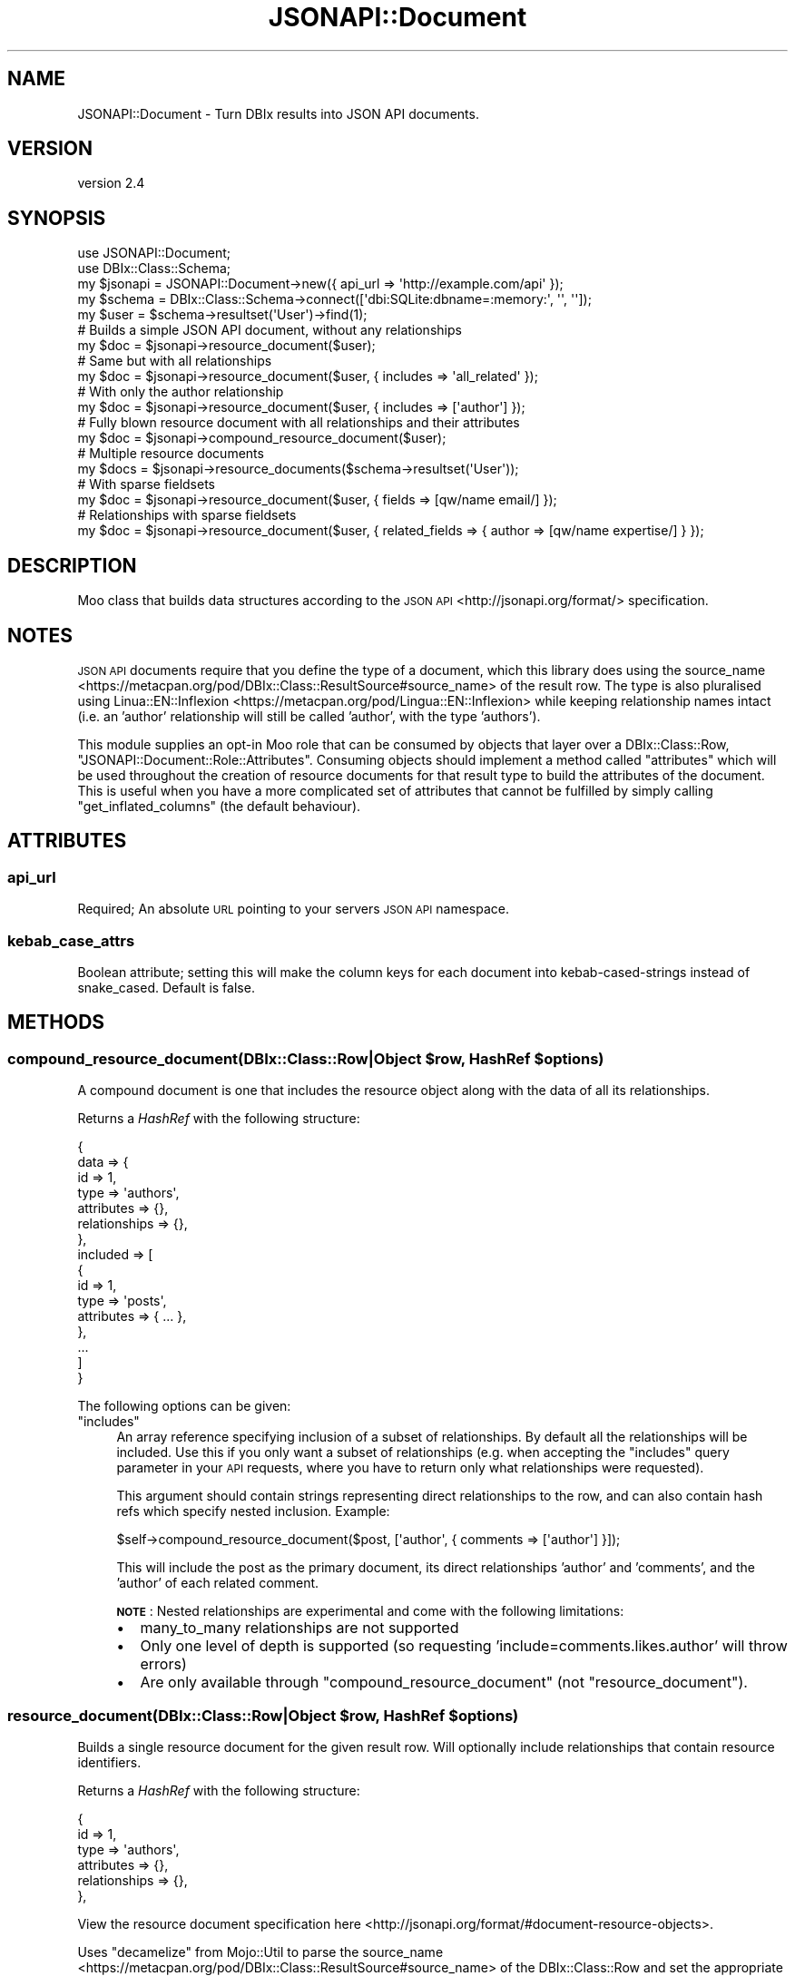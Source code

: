 .\" Automatically generated by Pod::Man 4.14 (Pod::Simple 3.40)
.\"
.\" Standard preamble:
.\" ========================================================================
.de Sp \" Vertical space (when we can't use .PP)
.if t .sp .5v
.if n .sp
..
.de Vb \" Begin verbatim text
.ft CW
.nf
.ne \\$1
..
.de Ve \" End verbatim text
.ft R
.fi
..
.\" Set up some character translations and predefined strings.  \*(-- will
.\" give an unbreakable dash, \*(PI will give pi, \*(L" will give a left
.\" double quote, and \*(R" will give a right double quote.  \*(C+ will
.\" give a nicer C++.  Capital omega is used to do unbreakable dashes and
.\" therefore won't be available.  \*(C` and \*(C' expand to `' in nroff,
.\" nothing in troff, for use with C<>.
.tr \(*W-
.ds C+ C\v'-.1v'\h'-1p'\s-2+\h'-1p'+\s0\v'.1v'\h'-1p'
.ie n \{\
.    ds -- \(*W-
.    ds PI pi
.    if (\n(.H=4u)&(1m=24u) .ds -- \(*W\h'-12u'\(*W\h'-12u'-\" diablo 10 pitch
.    if (\n(.H=4u)&(1m=20u) .ds -- \(*W\h'-12u'\(*W\h'-8u'-\"  diablo 12 pitch
.    ds L" ""
.    ds R" ""
.    ds C` ""
.    ds C' ""
'br\}
.el\{\
.    ds -- \|\(em\|
.    ds PI \(*p
.    ds L" ``
.    ds R" ''
.    ds C`
.    ds C'
'br\}
.\"
.\" Escape single quotes in literal strings from groff's Unicode transform.
.ie \n(.g .ds Aq \(aq
.el       .ds Aq '
.\"
.\" If the F register is >0, we'll generate index entries on stderr for
.\" titles (.TH), headers (.SH), subsections (.SS), items (.Ip), and index
.\" entries marked with X<> in POD.  Of course, you'll have to process the
.\" output yourself in some meaningful fashion.
.\"
.\" Avoid warning from groff about undefined register 'F'.
.de IX
..
.nr rF 0
.if \n(.g .if rF .nr rF 1
.if (\n(rF:(\n(.g==0)) \{\
.    if \nF \{\
.        de IX
.        tm Index:\\$1\t\\n%\t"\\$2"
..
.        if !\nF==2 \{\
.            nr % 0
.            nr F 2
.        \}
.    \}
.\}
.rr rF
.\" ========================================================================
.\"
.IX Title "JSONAPI::Document 3"
.TH JSONAPI::Document 3 "2019-01-12" "perl v5.32.0" "User Contributed Perl Documentation"
.\" For nroff, turn off justification.  Always turn off hyphenation; it makes
.\" way too many mistakes in technical documents.
.if n .ad l
.nh
.SH "NAME"
JSONAPI::Document \- Turn DBIx results into JSON API documents.
.SH "VERSION"
.IX Header "VERSION"
version 2.4
.SH "SYNOPSIS"
.IX Header "SYNOPSIS"
.Vb 2
\&    use JSONAPI::Document;
\&    use DBIx::Class::Schema;
\&
\&    my $jsonapi = JSONAPI::Document\->new({ api_url => \*(Aqhttp://example.com/api\*(Aq });
\&    my $schema = DBIx::Class::Schema\->connect([\*(Aqdbi:SQLite:dbname=:memory:\*(Aq, \*(Aq\*(Aq, \*(Aq\*(Aq]);
\&    my $user = $schema\->resultset(\*(AqUser\*(Aq)\->find(1);
\&
\&    # Builds a simple JSON API document, without any relationships
\&    my $doc = $jsonapi\->resource_document($user);
\&
\&    # Same but with all relationships
\&    my $doc = $jsonapi\->resource_document($user, { includes => \*(Aqall_related\*(Aq });
\&
\&    # With only the author relationship
\&    my $doc = $jsonapi\->resource_document($user, { includes => [\*(Aqauthor\*(Aq] });
\&
\&    # Fully blown resource document with all relationships and their attributes
\&    my $doc = $jsonapi\->compound_resource_document($user);
\&
\&    # Multiple resource documents
\&    my $docs = $jsonapi\->resource_documents($schema\->resultset(\*(AqUser\*(Aq));
\&
\&    # With sparse fieldsets
\&    my $doc = $jsonapi\->resource_document($user, { fields => [qw/name email/] });
\&
\&    # Relationships with sparse fieldsets
\&    my $doc = $jsonapi\->resource_document($user, { related_fields => { author => [qw/name expertise/] } });
.Ve
.SH "DESCRIPTION"
.IX Header "DESCRIPTION"
Moo class that builds data structures according to the \s-1JSON API\s0 <http://jsonapi.org/format/> specification.
.SH "NOTES"
.IX Header "NOTES"
\&\s-1JSON API\s0 documents require that you define the type of a document, which this
library does using the source_name <https://metacpan.org/pod/DBIx::Class::ResultSource#source_name>
of the result row. The type is also pluralised using Linua::EN::Inflexion <https://metacpan.org/pod/Lingua::EN::Inflexion>
while keeping relationship names intact (i.e. an 'author' relationship will still be called 'author', with the type 'authors').
.PP
This module supplies an opt-in Moo role that can be consumed by objects that layer over a DBIx::Class::Row,
\&\f(CW\*(C`JSONAPI::Document::Role::Attributes\*(C'\fR. Consuming objects should implement a method called \f(CW\*(C`attributes\*(C'\fR
which will be used throughout the creation of resource documents for that result type to build the attributes
of the document. This is useful when you have a more complicated set of attributes that cannot be fulfilled
by simply calling \f(CW\*(C`get_inflated_columns\*(C'\fR (the default behaviour).
.SH "ATTRIBUTES"
.IX Header "ATTRIBUTES"
.SS "api_url"
.IX Subsection "api_url"
Required; An absolute \s-1URL\s0 pointing to your servers \s-1JSON API\s0 namespace.
.SS "kebab_case_attrs"
.IX Subsection "kebab_case_attrs"
Boolean attribute; setting this will make the column keys for each document into
kebab-cased-strings instead of snake_cased. Default is false.
.SH "METHODS"
.IX Header "METHODS"
.ie n .SS "compound_resource_document(\fIDBIx::Class::Row|Object\fP $row, \fIHashRef\fP $options)"
.el .SS "compound_resource_document(\fIDBIx::Class::Row|Object\fP \f(CW$row\fP, \fIHashRef\fP \f(CW$options\fP)"
.IX Subsection "compound_resource_document(DBIx::Class::Row|Object $row, HashRef $options)"
A compound document is one that includes the resource object
along with the data of all its relationships.
.PP
Returns a \fIHashRef\fR with the following structure:
.PP
.Vb 10
\&    {
\&        data => {
\&            id => 1,
\&            type => \*(Aqauthors\*(Aq,
\&            attributes => {},
\&            relationships => {},
\&        },
\&        included => [
\&            {
\&                id => 1,
\&                type => \*(Aqposts\*(Aq,
\&                attributes => { ... },
\&            },
\&            ...
\&        ]
\&    }
.Ve
.PP
The following options can be given:
.ie n .IP """includes""" 4
.el .IP "\f(CWincludes\fR" 4
.IX Item "includes"
An array reference specifying inclusion of a subset of relationships.
By default all the relationships will be included. Use this if you
only want a subset of relationships (e.g. when accepting the \f(CW\*(C`includes\*(C'\fR
query parameter in your \s-1API\s0 requests, where you have to return only what
relationships were requested).
.Sp
This argument should contain strings representing direct relationships to the row,
and can also contain hash refs which specify nested inclusion. Example:
.Sp
.Vb 1
\&    $self\->compound_resource_document($post, [\*(Aqauthor\*(Aq, { comments => [\*(Aqauthor\*(Aq] }]);
.Ve
.Sp
This will include the post as the primary document, its direct relationships 'author'
and 'comments', and the 'author' of each related comment.
.Sp
\&\fB\s-1NOTE\s0\fR: Nested relationships are experimental and come with the following limitations:
.RS 4
.IP "\(bu" 2
many_to_many relationships are not supported
.IP "\(bu" 2
Only one level of depth is supported (so requesting 'include=comments.likes.author' will throw errors)
.IP "\(bu" 2
Are only available through \f(CW\*(C`compound_resource_document\*(C'\fR (not \f(CW\*(C`resource_document\*(C'\fR).
.RE
.RS 4
.RE
.ie n .SS "resource_document(\fIDBIx::Class::Row|Object\fP $row, \fIHashRef\fP $options)"
.el .SS "resource_document(\fIDBIx::Class::Row|Object\fP \f(CW$row\fP, \fIHashRef\fP \f(CW$options\fP)"
.IX Subsection "resource_document(DBIx::Class::Row|Object $row, HashRef $options)"
Builds a single resource document for the given result row. Will optionally
include relationships that contain resource identifiers.
.PP
Returns a \fIHashRef\fR with the following structure:
.PP
.Vb 6
\&    {
\&        id => 1,
\&        type => \*(Aqauthors\*(Aq,
\&        attributes => {},
\&        relationships => {},
\&    },
.Ve
.PP
View the resource document specification here <http://jsonapi.org/format/#document-resource-objects>.
.PP
Uses \f(CW\*(C`decamelize\*(C'\fR from Mojo::Util to parse the
source_name <https://metacpan.org/pod/DBIx::Class::ResultSource#source_name> of the DBIx::Class::Row and
set the appropriate type of the document. This is used to ensure that your rows source name gets
hyphenated appropriately when converted into its plural form.
.PP
The following options can be given:
.ie n .IP """includes"" \fIStr|ArrayRef\fR" 4
.el .IP "\f(CWincludes\fR \fIStr|ArrayRef\fR" 4
.IX Item "includes Str|ArrayRef"
Optional; Used to specify any relationships of the row to include.
.Sp
This argument can contain either the value 'all_related', which will return all the direct
relationships of the row, or an array ref including a subset of direct relationships.
.ie n .IP """with_attributes"" \fIBool\fR" 4
.el .IP "\f(CWwith_attributes\fR \fIBool\fR" 4
.IX Item "with_attributes Bool"
If \f(CW\*(C`includes\*(C'\fR is used, for each resulting relationship row, the attributes (columns) of that
relationship will be included.
.Sp
By default, each relationship will contain a links object <http://jsonapi.org/format/#document-links>.
.Sp
If this option is true, links object will be replaced with attributes.
.ie n .IP """fields"" \fIArrayRef\fR" 4
.el .IP "\f(CWfields\fR \fIArrayRef\fR" 4
.IX Item "fields ArrayRef"
An optional list of attributes to include for the given resource. Implements
sparse fieldsets <http://jsonapi.org/format/#fetching-sparse-fieldsets> in the specification.
.Sp
Will pass the array reference to the \f(CW\*(C`attributes\*(C'\fR method (if you're using the attributes role), which
should make use of the reference and return \fBonly\fR those attributes that were requested.
.ie n .IP """related_fields"" \fIHashRef\fR" 4
.el .IP "\f(CWrelated_fields\fR \fIHashRef\fR" 4
.IX Item "related_fields HashRef"
Behaves the same as the \f(CW\*(C`fields\*(C'\fR option but for relationships, returning only those fields
for the related resource that were requested.
.Sp
Not specifying sparse fieldsets for a resource implies requesting all attributes for
that relationship.
.ie n .SS "resource_documents(\fIDBIx::Class::ResultSet|Object|ArrayRef\fP $resultset, \fIHashRef\fP $options)"
.el .SS "resource_documents(\fIDBIx::Class::ResultSet|Object|ArrayRef\fP \f(CW$resultset\fP, \fIHashRef\fP \f(CW$options\fP)"
.IX Subsection "resource_documents(DBIx::Class::ResultSet|Object|ArrayRef $resultset, HashRef $options)"
Builds the structure for multiple resource documents with a given resultset.
.PP
\&\f(CW$resultset\fR can be either a \f(CW\*(C`DBIx::Class::ResultSet\*(C'\fR object in which case this method will call
\&\f(CW\*(C`all\*(C'\fR on the resultset, an object that extends \f(CW\*(C`DBIx::Class::ResultSet\*(C'\fR, or you can pass in an
ArrayRef from your own \f(CW\*(C`all\*(C'\fR call.
.PP
Returns a \fIHashRef\fR with the following structure:
.PP
.Vb 11
\&    {
\&        data => [
\&            {
\&                id => 1,
\&                type => \*(Aqauthors\*(Aq,
\&                attributes => {},
\&                relationships => {},
\&            },
\&            ...
\&        ]
\&    }
.Ve
.PP
See \f(CW\*(C`resource_document\*(C'\fR for a list of options.
.SH "LICENSE"
.IX Header "LICENSE"
This code is released under the Perl 5 License.
